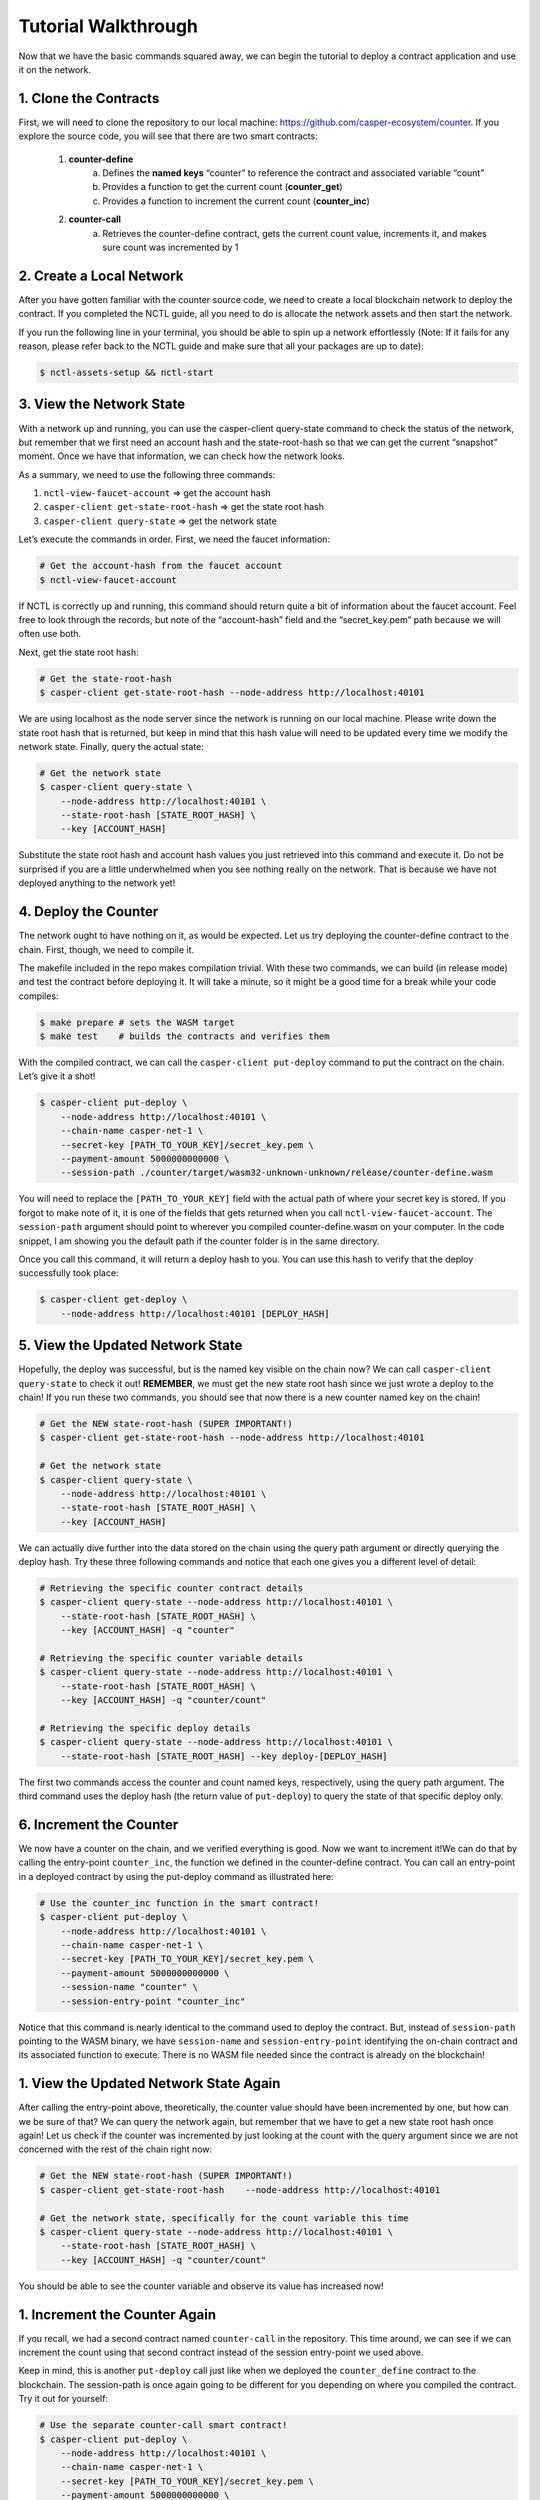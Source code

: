 Tutorial Walkthrough
======================

Now that we have the basic commands squared away, we can begin the tutorial to deploy a contract application and use it on the network.

1. Clone the Contracts
------------------------

First, we will need to clone the repository to our local machine: https://github.com/casper-ecosystem/counter. If you explore the source code, you will see that there are two smart contracts:

   1. **counter-define**
       a. Defines the **named keys** “counter” to reference the contract and associated variable “count”
       b. Provides a function to get the current count (**counter_get**)
       c. Provides a function to increment the current count (**counter_inc**)
   2. **counter-call**
       a. Retrieves the counter-define contract, gets the current count value, increments it, and makes sure count was incremented by 1


2. Create a Local Network
---------------------------

After you have gotten familiar with the counter source code, we need to create a local blockchain network to deploy the contract. If you completed the NCTL guide, all you need to do is allocate the network assets and then start the network.

If you run the following line in your terminal, you should be able to spin up a network effortlessly (Note: If it fails for any reason, please refer back to the NCTL guide and make sure that all your packages are up to date):

.. code-block:: rust
    
    $ nctl-assets-setup && nctl-start


3. View the Network State
---------------------------

With a network up and running, you can use the casper-client query-state command to check the status of the network, but remember that we first need an account hash and the state-root-hash so that we can get the current “snapshot” moment. Once we have that information, we can check how the network looks.

As a summary, we need to use the following three commands:

1. ``nctl-view-faucet-account`` ⇒ get the account hash
2. ``casper-client get-state-root-hash`` ⇒ get the state root hash
3. ``casper-client query-state`` ⇒ get the network state

Let’s execute the commands in order. First, we need the faucet information:

.. code-block:: rust

    # Get the account-hash from the faucet account
    $ nctl-view-faucet-account


If NCTL is correctly up and running, this command should return quite a bit of information about the faucet account. Feel free to look through the records, but note of the “account-hash” field and the “secret_key.pem” path because we will often use both.

Next, get the state root hash:

.. code-block:: rust

    # Get the state-root-hash
    $ casper-client get-state-root-hash --node-address http://localhost:40101

We are using localhost as the node server since the network is running on our local machine. Please write down the state root hash that is returned, but keep in mind that this hash value will need to be updated every time we modify the network state. Finally, query the actual state:

.. code-block:: rust

    # Get the network state 
    $ casper-client query-state \
        --node-address http://localhost:40101 \
        --state-root-hash [STATE_ROOT_HASH] \
        --key [ACCOUNT_HASH]

Substitute the state root hash and account hash values you just retrieved into this command and execute it. Do not be surprised if you are a little underwhelmed when you see nothing really on the network. That is because we have not deployed anything to the network yet!

4. Deploy the Counter
-----------------------

The network ought to have nothing on it, as would be expected. Let us try deploying the counter-define contract to the chain. First, though, we need to compile it.

The makefile included in the repo makes compilation trivial. With these two commands, we can build (in release mode) and test the contract before deploying it. It will take a minute, so it might be a good time for a break while your code compiles:

.. code-block:: rust

    $ make prepare # sets the WASM target
    $ make test    # builds the contracts and verifies them

With the compiled contract, we can call the ``casper-client put-deploy`` command to put the contract on the chain. Let’s give it a shot!

.. code-block:: rust

    $ casper-client put-deploy \
        --node-address http://localhost:40101 \
        --chain-name casper-net-1 \
        --secret-key [PATH_TO_YOUR_KEY]/secret_key.pem \
        --payment-amount 5000000000000 \
        --session-path ./counter/target/wasm32-unknown-unknown/release/counter-define.wasm

You will need to replace the ``[PATH_TO_YOUR_KEY]`` field with the actual path of where your secret key is stored. If you forgot to make note of it, it is one of the fields that gets returned when you call ``nctl-view-faucet-account``. The ``session-path`` argument should point to wherever you compiled counter-define.wasm on your computer. In the code snippet, I am showing you the default path if the counter folder is in the same directory.

Once you call this command, it will return a deploy hash to you. You can use this hash to verify that the deploy successfully took place:

.. code-block:: rust

    $ casper-client get-deploy \
        --node-address http://localhost:40101 [DEPLOY_HASH]

5. View the Updated Network State
-----------------------------------

Hopefully, the deploy was successful, but is the named key visible on the chain now? We can call ``casper-client query-state`` to check it out!
**REMEMBER**, we must get the new state root hash since we just wrote a deploy to the chain! If you run these two commands, you should see that now there is a new counter named key on the chain!

.. code-block:: rust

    # Get the NEW state-root-hash (SUPER IMPORTANT!)
    $ casper-client get-state-root-hash --node-address http://localhost:40101

    # Get the network state 
    $ casper-client query-state \
        --node-address http://localhost:40101 \
        --state-root-hash [STATE_ROOT_HASH] \
        --key [ACCOUNT_HASH]

We can actually dive further into the data stored on the chain using the query path argument or directly querying the deploy hash. Try these three following commands and notice that each one gives you a different level of detail:

.. code-block:: rust

    # Retrieving the specific counter contract details
    $ casper-client query-state --node-address http://localhost:40101 \
        --state-root-hash [STATE_ROOT_HASH] \
        --key [ACCOUNT_HASH] -q "counter"

    # Retrieving the specific counter variable details
    $ casper-client query-state --node-address http://localhost:40101 \
        --state-root-hash [STATE_ROOT_HASH] \
        --key [ACCOUNT_HASH] -q "counter/count"

    # Retrieving the specific deploy details
    $ casper-client query-state --node-address http://localhost:40101 \
        --state-root-hash [STATE_ROOT_HASH] --key deploy-[DEPLOY_HASH]

The first two commands access the counter and count named keys, respectively, using the query path argument. The third command uses the deploy hash (the return value of ``put-deploy``) to query the state of that specific deploy only.

6. Increment the Counter
-----------------------------
We now have a counter on the chain, and we verified everything is good. Now we want to increment it!We can do that by calling the entry-point ``counter_inc``, the function we defined in the counter-define contract. You can call an entry-point in a deployed contract by using the put-deploy command as illustrated here:

.. code-block:: rust
    
    # Use the counter_inc function in the smart contract!
    $ casper-client put-deploy \
        --node-address http://localhost:40101 \
        --chain-name casper-net-1 \
        --secret-key [PATH_TO_YOUR_KEY]/secret_key.pem \
        --payment-amount 5000000000000 \
        --session-name "counter" \
        --session-entry-point "counter_inc"


Notice that this command is nearly identical to the command used to deploy the contract. But, instead of ``session-path`` pointing to the WASM binary, we have ``session-name`` and ``session-entry-point`` identifying the on-chain contract and its associated function to execute. There is no WASM file needed since the contract is already on the blockchain!


1. View the Updated Network State Again
----------------------------------------

After calling the entry-point above, theoretically, the counter value should have been incremented by one, but how can we be sure of that? We can query the network again, but remember that we have to get a new state root hash once again! Let us check if the counter was incremented by just looking at the count with the query argument since we are not concerned with the rest of the chain right now:

.. code-block:: rust

    # Get the NEW state-root-hash (SUPER IMPORTANT!)
    $ casper-client get-state-root-hash    --node-address http://localhost:40101

    # Get the network state, specifically for the count variable this time
    $ casper-client query-state --node-address http://localhost:40101 \
        --state-root-hash [STATE_ROOT_HASH] \
        --key [ACCOUNT_HASH] -q "counter/count"


You should be able to see the counter variable and observe its value has increased now!


1. Increment the Counter Again
-------------------------------

If you recall, we had a second contract named ``counter-call`` in the repository. This time around, we can see if we can increment the count using that second contract instead of the session entry-point we used above.

Keep in mind, this is another ``put-deploy`` call just like when we deployed the ``counter_define`` contract to the blockchain. The session-path is once again going to be different for you depending on where you compiled the contract. Try it out for yourself:

.. code-block:: rust

    # Use the separate counter-call smart contract!
    $ casper-client put-deploy \
        --node-address http://localhost:40101 \
        --chain-name casper-net-1 \
        --secret-key [PATH_TO_YOUR_KEY]/secret_key.pem \
        --payment-amount 5000000000000 \
        --session-path ./counter/target/wasm32-unknown-unknown/release/counter-call.wasm


9. View the Final Network State
---------------------------------

Before we wrap up this guide, let’s make sure that the second contract did in fact, update the counter from the first contract! Just as before, we need a new state-root-hash, and then we can query the network as we have grown accustomed to by now:

.. code-block:: rust

    # Get the NEW state-root-hash (SUPER IMPORTANT!)
    $ casper-client get-state-root-hash --node-address http://localhost:40101

    # Get the network state, specifically for the count variable this time
    $ casper-client query-state --node-address http://localhost:40101 \
        --state-root-hash [STATE_ROOT_HASH] 
        --key [ACCOUNT_HASH] -q "counter/count"


If all went according to plan, your counter should have gone from 0 to 1 before and now from 1 to 2 as you incremented it throughout this tutorial. Congratulations on building, deploying, and using a smart contract on your local test network! Now you are ready to build your own dApps and launch them onto the Casper blockchain.
